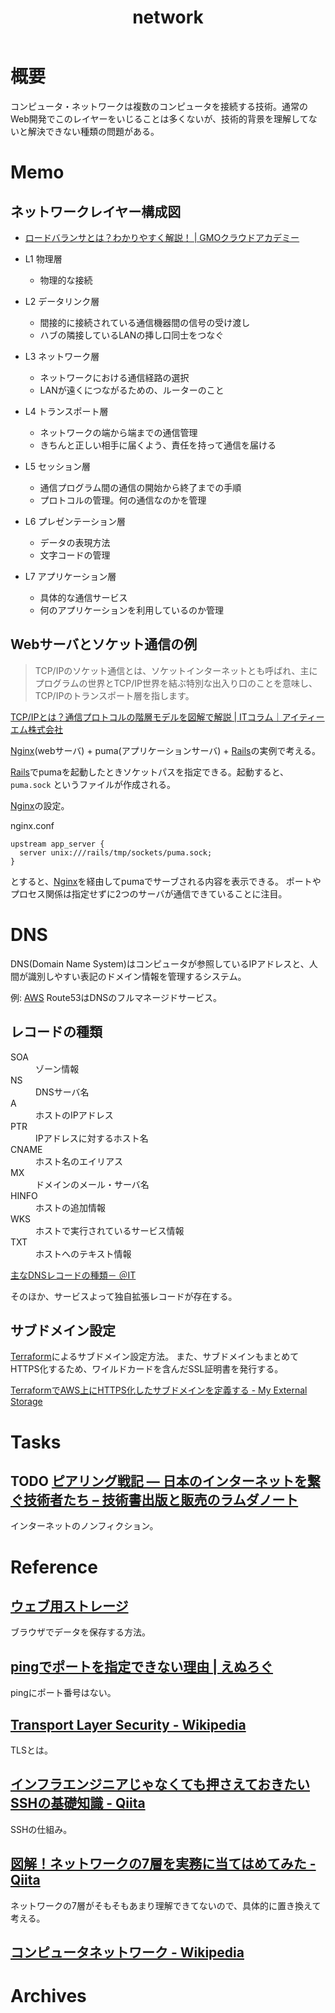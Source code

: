 :PROPERTIES:
:ID:       c5102c82-3146-4710-a826-85a802997929
:END:
#+title: network
* 概要
コンピュータ・ネットワークは複数のコンピュータを接続する技術。通常のWeb開発でこのレイヤーをいじることは多くないが、技術的背景を理解してないと解決できない種類の問題がある。
* Memo
** ネットワークレイヤー構成図
- [[https://academy.gmocloud.com/qa/20170810/4591][ロードバランサとは？わかりやすく解説！ | GMOクラウドアカデミー]]

- L1 物理層
  - 物理的な接続
- L2 データリンク層
  - 間接的に接続されている通信機器間の信号の受け渡し
  - ハブの隣接しているLANの挿し口同士をつなぐ
- L3 ネットワーク層
  - ネットワークにおける通信経路の選択
  - LANが遠くにつながるための、ルーターのこと
- L4 トランスポート層
  - ネットワークの端から端までの通信管理
  - きちんと正しい相手に届くよう、責任を持って通信を届ける
- L5 セッション層
  - 通信プログラム間の通信の開始から終了までの手順
  - プロトコルの管理。何の通信なのかを管理
- L6 プレゼンテーション層
  - データの表現方法
  - 文字コードの管理
- L7 アプリケーション層
  - 具体的な通信サービス
  - 何のアプリケーションを利用しているのか管理

** Webサーバとソケット通信の例
:LOGBOOK:
CLOCK: [2022-04-15 Fri 20:52]--[2022-04-15 Fri 21:17] =>  0:25
:END:

#+begin_quote
TCP/IPのソケット通信とは、ソケットインターネットとも呼ばれ、主にプログラムの世界とTCP/IP世界を結ぶ特別な出入り口のことを意味し、TCP/IPのトランスポート層を指します。
#+end_quote
[[https://www.itmanage.co.jp/column/tcp-ip-protocol/#:~:text=TCP%2FIP%E3%81%AE%E3%82%BD%E3%82%B1%E3%83%83%E3%83%88%E9%80%9A%E4%BF%A1%E3%81%A8%E3%81%AF%E3%80%81%E3%82%BD%E3%82%B1%E3%83%83%E3%83%88%E3%82%A4%E3%83%B3%E3%82%BF%E3%83%BC%E3%83%8D%E3%83%83%E3%83%88%E3%81%A8%E3%82%82,%E7%94%A8%E3%81%84%E3%81%A6%E9%96%8B%E7%99%BA%E3%81%97%E3%81%BE%E3%81%99%E3%80%82][TCP/IPとは？通信プロトコルの階層モデルを図解で解説 | ITコラム｜アイティーエム株式会社]]

[[id:df013984-822e-439c-bffd-06a5a67ff945][Nginx]](webサーバ) + puma(アプリケーションサーバ) + [[id:e04aa1a3-509c-45b2-ac64-53d69c961214][Rails]]の実例で考える。

[[id:e04aa1a3-509c-45b2-ac64-53d69c961214][Rails]]でpumaを起動したときソケットパスを指定できる。起動すると、 ~puma.sock~ というファイルが作成される。

[[id:df013984-822e-439c-bffd-06a5a67ff945][Nginx]]の設定。
#+caption: nginx.conf
#+begin_src shell
upstream app_server {
  server unix:///rails/tmp/sockets/puma.sock;
}
#+end_src

とすると、[[id:df013984-822e-439c-bffd-06a5a67ff945][Nginx]]を経由してpumaでサーブされる内容を表示できる。
ポートやプロセス関係は指定せずに2つのサーバが通信できていることに注目。

* DNS
DNS(Domain Name System)はコンピュータが参照しているIPアドレスと、人間が識別しやすい表記のドメイン情報を管理するシステム。

例: [[id:d17ea774-2739-44f3-89dc-97a86b2c7bf7][AWS]] Route53はDNSのフルマネージドサービス。

** レコードの種類
- SOA :: ゾーン情報
- NS :: DNSサーバ名
- A :: ホストのIPアドレス
- PTR :: IPアドレスに対するホスト名
- CNAME :: ホスト名のエイリアス
- MX :: ドメインのメール・サーバ名
- HINFO :: ホストの追加情報
- WKS :: ホストで実行されているサービス情報
- TXT :: ホストへのテキスト情報

[[https://atmarkit.itmedia.co.jp/fnetwork/rensai/dns01/dns-record.html][主なDNSレコードの種類－ ＠IT]]

そのほか、サービスよって独自拡張レコードが存在する。
** サブドメイン設定
[[id:9f6b36fd-a680-42db-a6f4-0ea21b355bc2][Terraform]]によるサブドメイン設定方法。
また、サブドメインもまとめてHTTPS化するため、ワイルドカードを含んだSSL証明書を発行する。

[[https://budougumi0617.github.io/2020/11/07/define_https_subdomain_by_terraform/][TerraformでAWS上にHTTPS化したサブドメインを定義する - My External Storage]]
* Tasks
** TODO [[https://www.lambdanote.com/products/peering][ピアリング戦記 ― 日本のインターネットを繋ぐ技術者たち – 技術書出版と販売のラムダノート]]
インターネットのノンフィクション。
* Reference
** [[https://web.dev/i18n/ja/storage-for-the-web/][ウェブ用ストレージ]]
ブラウザでデータを保存する方法。
** [[https://nlog.jp/ping-port/][pingでポートを指定できない理由 | えぬろぐ]]
pingにポート番号はない。
** [[https://ja.wikipedia.org/wiki/Transport_Layer_Security][Transport Layer Security - Wikipedia]]
TLSとは。
** [[https://qiita.com/tag1216/items/5d06bad7468f731f590e][インフラエンジニアじゃなくても押さえておきたいSSHの基礎知識 - Qiita]]
SSHの仕組み。
** [[https://qiita.com/manamin0521/items/1df1ec65637ad1620329#%E3%82%A2%E3%83%97%E3%83%AA%E3%82%B1%E3%83%BC%E3%82%B7%E3%83%A7%E3%83%B3%E5%B1%A4][図解！ネットワークの7層を実務に当てはめてみた - Qiita]]
ネットワークの7層がそもそもあまり理解できてないので、具体的に置き換えて考える。
** [[https://ja.wikipedia.org/wiki/%E3%82%B3%E3%83%B3%E3%83%94%E3%83%A5%E3%83%BC%E3%82%BF%E3%83%8D%E3%83%83%E3%83%88%E3%83%AF%E3%83%BC%E3%82%AF][コンピュータネットワーク - Wikipedia]]
* Archives

